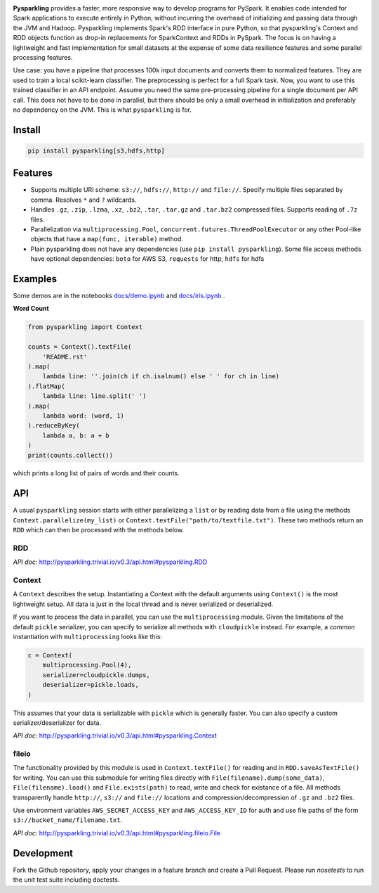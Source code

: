.. image:: https://raw.githubusercontent.com/svenkreiss/pysparkling/master/logo/logo-w100.png
    :target: https://github.com/svenkreiss/pysparkling

**Pysparkling** provides a faster, more responsive way to develop programs
for PySpark. It enables code intended for Spark applications to execute
entirely in Python, without incurring the overhead of initializing and
passing data through the JVM and Hadoop. Pysparkling implements Spark's 
RDD interface in pure Python, so that pysparkling's Context and RDD objects
function as drop-in replacements for SparkContext and RDDs in PySpark.
The focus is on having a lightweight and fast implementation for small 
datasets at the expense of some data resilience features and some parallel
processing features.

Use case: you have a pipeline that processes 100k input documents
and converts them to normalized features. They are used to train a local
scikit-learn classifier. The preprocessing is perfect for a full Spark
task. Now, you want to use this trained classifier in an API
endpoint. Assume you need the same pre-processing pipeline for a single
document per API call. This does not have to be done in parallel, but there
should be only a small overhead in initialization and preferably no
dependency on the JVM. This is what ``pysparkling`` is for.

.. image:: https://badge.fury.io/py/pysparkling.svg
    :target: https://pypi.python.org/pypi/pysparkling/
.. image:: https://img.shields.io/pypi/dm/pysparkling.svg
    :target: https://pypi.python.org/pypi/pysparkling/
.. image:: https://badges.gitter.im/Join%20Chat.svg
   :alt: Join the chat at https://gitter.im/svenkreiss/pysparkling
   :target: https://gitter.im/svenkreiss/pysparkling?utm_source=badge&utm_medium=badge&utm_campaign=pr-badge&utm_content=badge


Install
=======

.. code-block:: bash

  pip install pysparkling[s3,hdfs,http]


Features
========

* Supports multiple URI scheme: ``s3://``, ``hdfs://``, ``http://`` and ``file://``.
  Specify multiple files separated by comma.
  Resolves ``*`` and ``?`` wildcards.
* Handles ``.gz``, ``.zip``, ``.lzma``, ``.xz``, ``.bz2``, ``.tar``,
  ``.tar.gz`` and ``.tar.bz2`` compressed files.
  Supports reading of ``.7z`` files.
* Parallelization via ``multiprocessing.Pool``,
  ``concurrent.futures.ThreadPoolExecutor`` or any other Pool-like
  objects that have a ``map(func, iterable)`` method.

* Plain pysparkling does not have any dependencies (use ``pip install pysparkling``).
  Some file access methods have optional dependencies:
  ``boto`` for AWS S3, ``requests`` for http, ``hdfs`` for hdfs


Examples
========

Some demos are in the notebooks
`docs/demo.ipynb <https://github.com/svenkreiss/pysparkling/blob/master/docs/demo.ipynb>`_
and
`docs/iris.ipynb <https://github.com/svenkreiss/pysparkling/blob/master/docs/iris.ipynb>`_
.

**Word Count**

.. code-block:: python

    from pysparkling import Context

    counts = Context().textFile(
        'README.rst'
    ).map(
        lambda line: ''.join(ch if ch.isalnum() else ' ' for ch in line)
    ).flatMap(
        lambda line: line.split(' ')
    ).map(
        lambda word: (word, 1)
    ).reduceByKey(
        lambda a, b: a + b
    )
    print(counts.collect())

which prints a long list of pairs of words and their counts.


API
===

A usual ``pysparkling`` session starts with either parallelizing a ``list`` or
by reading data from a file using the methods ``Context.parallelize(my_list)``
or ``Context.textFile("path/to/textfile.txt")``. These two methods return an
``RDD`` which can then be processed with the methods below.


RDD
---

*API doc*: http://pysparkling.trivial.io/v0.3/api.html#pysparkling.RDD


Context
-------

A ``Context`` describes the setup. Instantiating a Context with the default
arguments using ``Context()`` is the most lightweight setup. All data is just
in the local thread and is never serialized or deserialized.

If you want to process the data in parallel, you can use the ``multiprocessing``
module. Given the limitations of the default ``pickle`` serializer, you can
specify to serialize all methods with ``cloudpickle`` instead. For example,
a common instantiation with ``multiprocessing`` looks like this:

.. code-block:: python

  c = Context(
      multiprocessing.Pool(4),
      serializer=cloudpickle.dumps,
      deserializer=pickle.loads,
  )

This assumes that your data is serializable with ``pickle`` which is generally
faster. You can also specify a custom serializer/deserializer for data.

*API doc*: http://pysparkling.trivial.io/v0.3/api.html#pysparkling.Context


fileio
------

The functionality provided by this module is used in ``Context.textFile()``
for reading and in ``RDD.saveAsTextFile()`` for writing. You can use this
submodule for writing files directly with ``File(filename).dump(some_data)``,
``File(filename).load()`` and ``File.exists(path)`` to read, write and check
for existance of a file. All methods transparently handle ``http://``, ``s3://``
and ``file://`` locations and compression/decompression of ``.gz`` and
``.bz2`` files.

Use environment variables ``AWS_SECRET_ACCESS_KEY`` and ``AWS_ACCESS_KEY_ID``
for auth and use file paths of the form ``s3://bucket_name/filename.txt``.

*API doc*: http://pysparkling.trivial.io/v0.3/api.html#pysparkling.fileio.File


Development
===========

Fork the Github repository, apply your changes in a feature branch and create
a Pull Request. Please run `nosetests` to run the unit test suite including
doctests.
